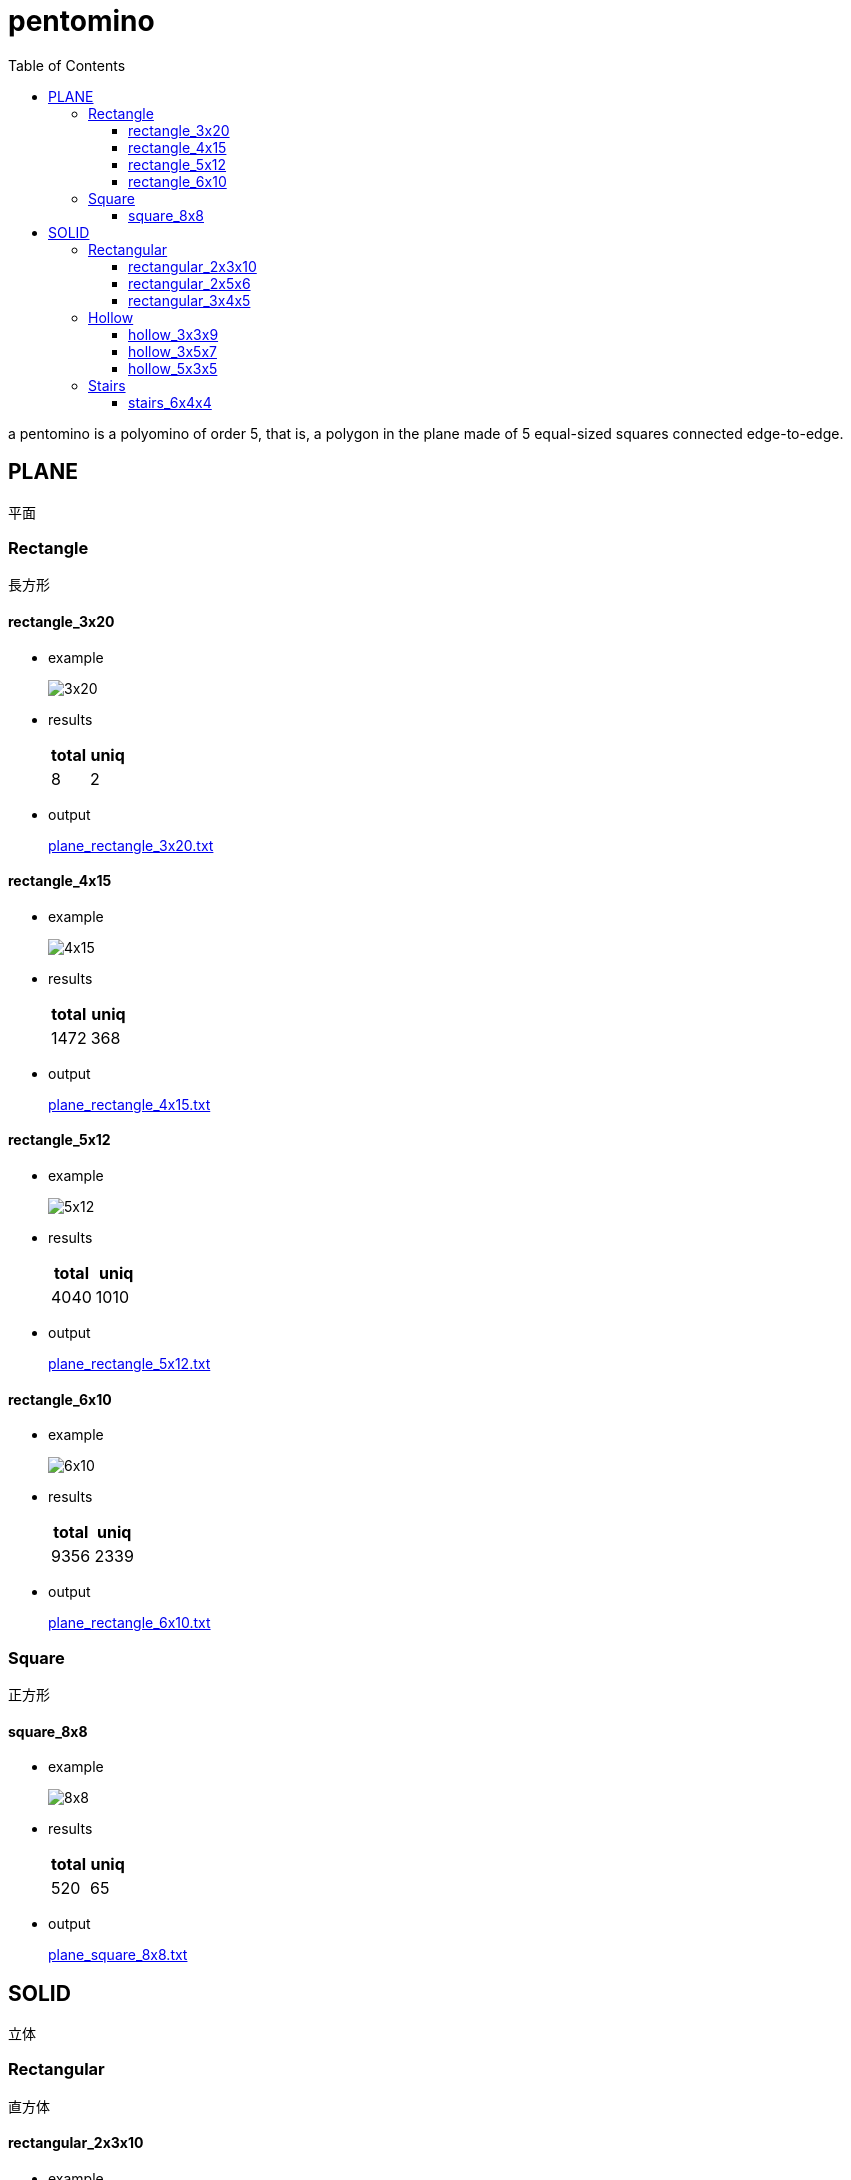 :toc: left
:toclevels: 3

= pentomino

a pentomino is a polyomino of order 5, that is, a polygon in the plane made of 5 equal-sized squares connected edge-to-edge.


== PLANE

平面


=== Rectangle

長方形


==== rectangle_3x20

* example
+
image::docs/rectangle_3x20.jpg[3x20]

* results
+
[cols="2*", options="header"]
|===
| total | uniq
| 8     | 2
|===

* output
+
link:./plane_rectangle_3x20.txt[plane_rectangle_3x20.txt]


==== rectangle_4x15

* example
+
image::docs/rectangle_4x15.jpg[4x15]

* results
+
[cols="2*", options="header"]
|===
| total | uniq
| 1472  | 368
|===

* output
+
link:./plane_rectangle_4x15.txt[plane_rectangle_4x15.txt]


==== rectangle_5x12

* example
+
image::docs/rectangle_5x12.jpg[5x12]

* results
+
[cols="2*", options="header"]
|===
| total | uniq
| 4040  | 1010
|===

* output
+
link:./plane_rectangle_5x12.txt[plane_rectangle_5x12.txt]


==== rectangle_6x10

* example
+
image::docs/rectangle_6x10.jpg[6x10]

* results
+
[cols="2*", options="header"]
|===
| total | uniq
| 9356  | 2339
|===

* output
+
link:./plane_rectangle_6x10.txt[plane_rectangle_6x10.txt]


=== Square

正方形


==== square_8x8

* example
+
image::docs/square_8x8.jpg[8x8]

* results
+
[cols="2*", options="header"]
|===
| total | uniq
| 520   | 65
|===

* output
+
link:./plane_square_8x8.txt[plane_square_8x8.txt]


== SOLID

立体


=== Rectangular

直方体


==== rectangular_2x3x10

* example
+
image::docs/rectangular_2x3x10.jpg[2x3x10]

* results
+
[cols="2*", options="header"]
|===
| total | uniq
| 96    | 12
|===

* output
+
link:./solid_rectangular_2x3x10.txt[solid_rectangular_2x3x10.txt]


==== rectangular_2x5x6

* example
+
image::docs/rectangular_2x5x6.jpg[2x5x6]

* results
+
[cols="2*", options="header"]
|===
| total | uniq
| 2112  | 264
|===

* output
+
link:./solid_rectangular_2x5x6.txt[solid_rectangular_2x5x6.txt]


==== rectangular_3x4x5

* example
+
image::docs/rectangular_3x4x5.jpg[3x4x5]

* results
+
[cols="2*", options="header"]
|===
| total | uniq
| 31520 | 3940
|===

* output
+
link:./solid_rectangular_3x4x5.txt[solid_rectangular_3x4x5.txt]


=== Hollow

ロの字型


==== hollow_3x3x9

* example
+
image::docs/hollow_3x3x9.jpg[3x3x9]

* results
+
[cols="2*", options="header"]
|===
| total | uniq
| 24    | 3
|===

* output
+
link:./solid_hollow_3x3x9.txt[solid_hollow_3x3x9.txt]


==== hollow_3x5x7

* example
+
image::docs/hollow_3x5x7.jpg[3x5x7]

* results
+
[cols="2*", options="header"]
|===
| total | uniq
| 8     | 1
|===

* output
+
link:./solid_hollow_3x5x7.txt[solid_hollow_3x5x7.txt]


==== hollow_5x3x5

* example
+
image::docs/hollow_5x3x5.jpg[5x3x5]

* results
+
[cols="2*", options="header"]
|===
| total | uniq
| 1488  | 186
|===

* output
+
link:./solid_hollow_5x3x5.txt[solid_hollow_5x3x5.txt]


=== Stairs

階段型


==== stairs_6x4x4

* example
+
image::docs/stairs_6x4x4.jpg[6x4x4]

* results
+
[cols="2*", options="header"]
|===
| total | uniq
|       | 
|===

* output
+
link:./solid_stairs_6x4x4.txt[solid_stairs_6x4x4.txt]
